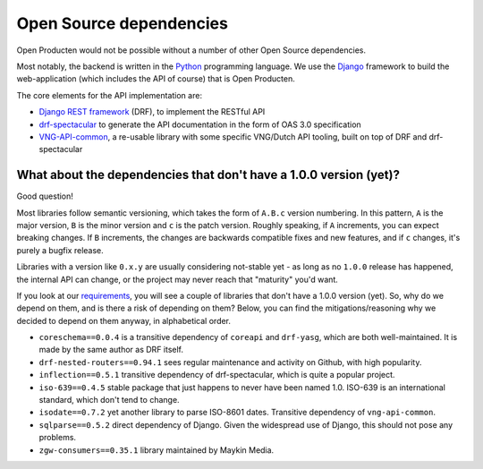 .. _introduction_open-source_deps:

Open Source dependencies
========================

Open Producten would not be possible without a number of other Open Source dependencies.

Most notably, the backend is written in the Python_ programming language. We use the
Django_ framework to build the web-application (which includes the API of course) that
is Open Producten.

The core elements for the API implementation are:

* `Django REST framework`_ (DRF), to implement the RESTful API
* `drf-spectacular`_ to generate the API documentation in the form of OAS 3.0 specification
* `VNG-API-common`_, a re-usable library with some specific VNG/Dutch API tooling, built
  on top of DRF and drf-spectacular

.. _Python: https://www.python.org/
.. _Django: https://www.djangoproject.com/
.. _Django REST framework: https://www.django-rest-framework.org/
.. _VNG-API-common: https://commonground-api-common.readthedocs.io/en/latest/
.. _drf-spectacular: https://drf-spectacular.readthedocs.io/en/latest/

What about the dependencies that don't have a 1.0.0 version (yet)?
------------------------------------------------------------------

Good question!

Most libraries follow semantic versioning, which takes the form of ``A.B.c`` version
numbering. In this pattern, ``A`` is the major version, ``B`` is the minor version and
``c`` is the patch version. Roughly speaking, if ``A`` increments, you can expect
breaking changes. If ``B`` increments, the changes are backwards compatible fixes and
new features, and if ``c`` changes, it's purely a bugfix release.

Libraries with a version like ``0.x.y`` are usually considering not-stable yet - as long
as no ``1.0.0`` release has happened, the internal API can change, or the project may
never reach that "maturity" you'd want.

If you look at our requirements_, you will see a couple of libraries that don't have a
1.0.0 version (yet). So, why do we depend on them, and is there a risk of depending on
them? Below, you can find the mitigations/reasoning why we decided to depend on them
anyway, in alphabetical order.

* ``coreschema==0.0.4`` is a transitive dependency of ``coreapi`` and ``drf-yasg``,
  which are both well-maintained. It is made by the same author as DRF itself.

* ``drf-nested-routers==0.94.1`` sees regular maintenance and activity on Github, with
  high popularity.

* ``inflection==0.5.1`` transitive dependency of drf-spectacular, which is quite a popular
  project.

* ``iso-639==0.4.5`` stable package that just happens to never have been named 1.0.
  ISO-639 is an international standard, which don't tend to change.

* ``isodate==0.7.2`` yet another library to parse ISO-8601 dates. Transitive dependency
  of ``vng-api-common``.

* ``sqlparse==0.5.2`` direct dependency of Django. Given the widespread use of Django,
  this should not pose any problems.

* ``zgw-consumers==0.35.1`` library maintained by Maykin Media.

.. _`requirements`: https://github.com/maykinmedia/open-producten/blob/master/requirements/base.txt
